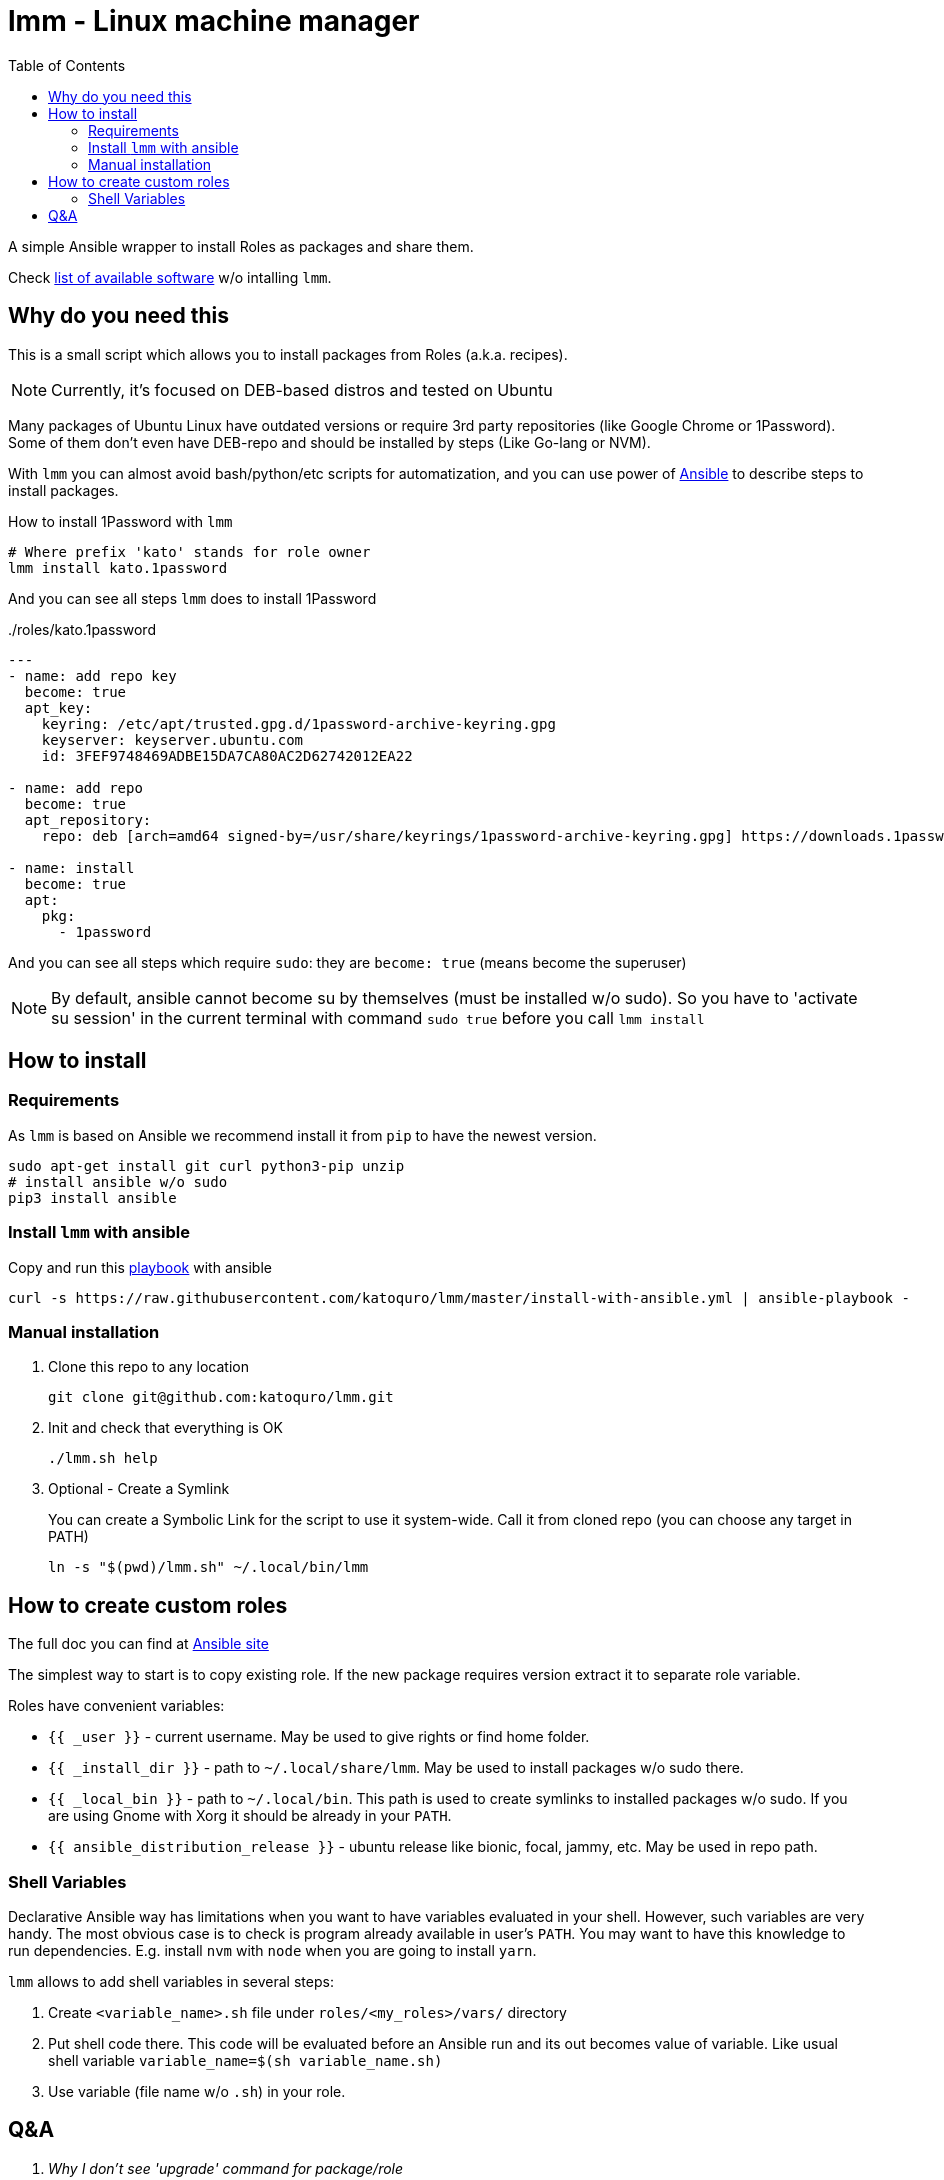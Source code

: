 = lmm - Linux machine manager
:toc:

A simple Ansible wrapper to install Roles as packages and share them.

Check https://github.com/katoquro/lmm/tree/master/roles[list of available software] w/o intalling `lmm`.

== Why do you need this

This is a small script which allows you to install packages from Roles (a.k.a. recipes).

NOTE: Currently, it's focused on DEB-based distros and tested on Ubuntu

Many packages of Ubuntu Linux have outdated versions or require 3rd party repositories (like Google Chrome or 1Password).
Some of them don't even have DEB-repo and should be installed by steps (Like Go-lang or NVM).

With `lmm` you can almost avoid bash/python/etc scripts for automatization,
and you can use power of https://www.ansible.com/[Ansible] to describe steps to install packages.

.How to install 1Password with `lmm`
----
# Where prefix 'kato' stands for role owner
lmm install kato.1password
----

And you can see all steps `lmm` does to install 1Password

../roles/kato.1password
[soirce,yml]
----
---
- name: add repo key
  become: true
  apt_key:
    keyring: /etc/apt/trusted.gpg.d/1password-archive-keyring.gpg
    keyserver: keyserver.ubuntu.com
    id: 3FEF9748469ADBE15DA7CA80AC2D62742012EA22

- name: add repo
  become: true
  apt_repository:
    repo: deb [arch=amd64 signed-by=/usr/share/keyrings/1password-archive-keyring.gpg] https://downloads.1password.com/linux/debian/amd64 stable main

- name: install
  become: true
  apt:
    pkg:
      - 1password
----

And you can see all steps which require `sudo`: they are `become: true` (means become the superuser)

NOTE: By default, ansible cannot become su by themselves (must be installed w/o sudo).
      So you have to 'activate su session' in the current terminal with command `sudo true` before you call `lmm install`


== How to install

=== Requirements
.As `lmm` is based on Ansible we recommend install it from `pip` to have the newest version.
[source,bash]
----
sudo apt-get install git curl python3-pip unzip
# install ansible w/o sudo
pip3 install ansible
----

=== Install `lmm` with ansible

Copy and run this https://github.com/katoquro/lmm/blob/master/install-with-ansible.yml[playbook] with ansible
[source,bash]
----
curl -s https://raw.githubusercontent.com/katoquro/lmm/master/install-with-ansible.yml | ansible-playbook -
----

=== Manual installation

. Clone this repo to any location
+
----
git clone git@github.com:katoquro/lmm.git
----

. Init and check that everything is OK
+
----
./lmm.sh help
----

. Optional - Create a Symlink
+
You can create a Symbolic Link for the script to use it system-wide.
Call it from cloned repo (you can choose any target in PATH)
+
----
ln -s "$(pwd)/lmm.sh" ~/.local/bin/lmm
----


== How to create custom roles

The full doc you can find at https://docs.ansible.com/ansible/latest/user_guide/playbooks_reuse_roles.html[Ansible site]

The simplest way to start is to copy existing role.
If the new package requires version extract it to separate role variable.

Roles have convenient variables:

- `{{ _user }}` - current username.
May be used to give rights or find home folder.

- `{{ _install_dir }}` - path to `~/.local/share/lmm`.
May be used to install packages w/o sudo there.

- `{{ _local_bin }}` - path to `~/.local/bin`.
This path is used to create symlinks to installed packages w/o sudo.
If you are using Gnome with Xorg it should be already in your `PATH`.

- `{{ ansible_distribution_release }}` - ubuntu release like bionic, focal, jammy, etc.
May be used in repo path.

=== Shell Variables

Declarative Ansible way has limitations when you want to have variables evaluated in your shell.
However, such variables are very handy.
The most obvious case is to check is program already available in user's `PATH`.
You may want to have this knowledge to run dependencies.
E.g. install `nvm` with `node` when you are going to install `yarn`.

`lmm` allows to add shell variables in several steps:

. Create `<variable_name>.sh` file under `roles/<my_roles>/vars/` directory
. Put shell code there.
  This code will be evaluated before an Ansible run and its out becomes value of variable.
  Like usual shell variable `variable_name=$(sh variable_name.sh)`
. Use variable (file name w/o `.sh`) in your role.

== Q&A

[qanda]
Why I don't see 'upgrade' command for package/role::
Current roles are quite simple and don't include such cases.
However, many roles configure DEB-repos, so you will get upgrades via `apt`.
Some packages are provided as `latest` so you may upgrade them by calling `install` again.

Why I don't see 'delete' command for package/role::
The current aim of `lmm` to provide easy installation of packages.
`lmm` isn't full-fledged package manager.
Think about it as declarative replacement of installation scripts.
